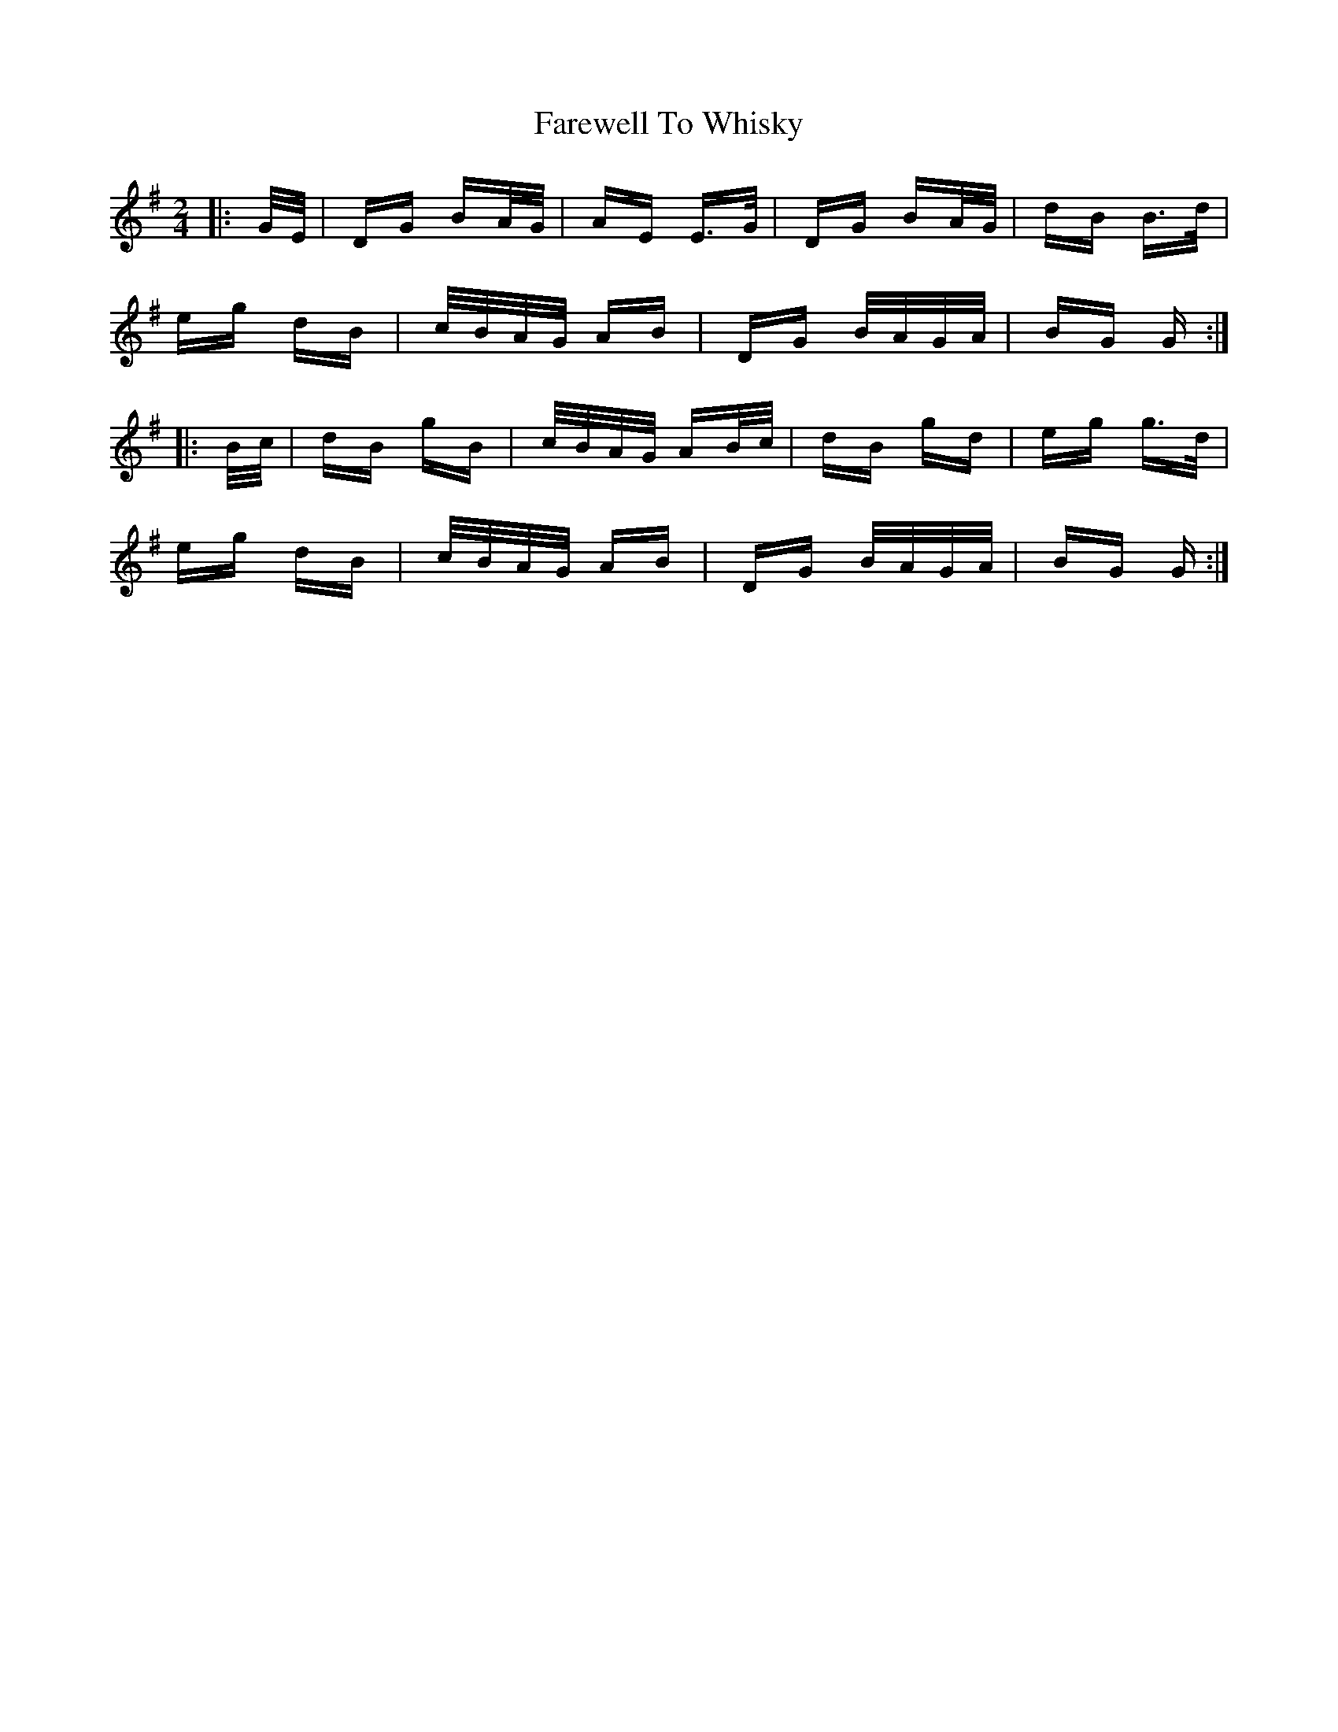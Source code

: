 X: 12626
T: Farewell To Whisky
R: polka
M: 2/4
K: Gmajor
|:G/E/|DG BA/G/|AE E>G|DG BA/G/|dB B>d|
eg dB|c/B/A/G/ AB|DG B/A/G/A/|BG G:|
|:B/c/|dB gB|c/B/A/G/ AB/c/|dB gd|eg g>d|
eg dB|c/B/A/G/ AB|DG B/A/G/A/|BG G:|

